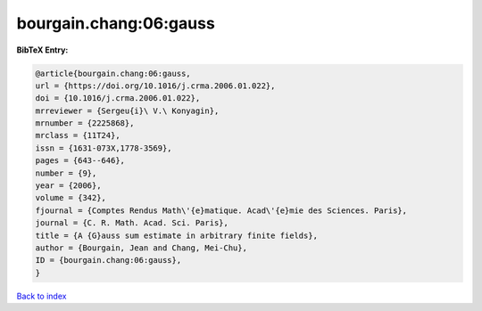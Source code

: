 bourgain.chang:06:gauss
=======================

.. :cite:t:`bourgain.chang:06:gauss`

.. bibliography:: ../../All.bib

**BibTeX Entry:**

.. code-block:: bibtex

   @article{bourgain.chang:06:gauss,
   url = {https://doi.org/10.1016/j.crma.2006.01.022},
   doi = {10.1016/j.crma.2006.01.022},
   mrreviewer = {Sergeu{i}\ V.\ Konyagin},
   mrnumber = {2225868},
   mrclass = {11T24},
   issn = {1631-073X,1778-3569},
   pages = {643--646},
   number = {9},
   year = {2006},
   volume = {342},
   fjournal = {Comptes Rendus Math\'{e}matique. Acad\'{e}mie des Sciences. Paris},
   journal = {C. R. Math. Acad. Sci. Paris},
   title = {A {G}auss sum estimate in arbitrary finite fields},
   author = {Bourgain, Jean and Chang, Mei-Chu},
   ID = {bourgain.chang:06:gauss},
   }

`Back to index <../index>`_
